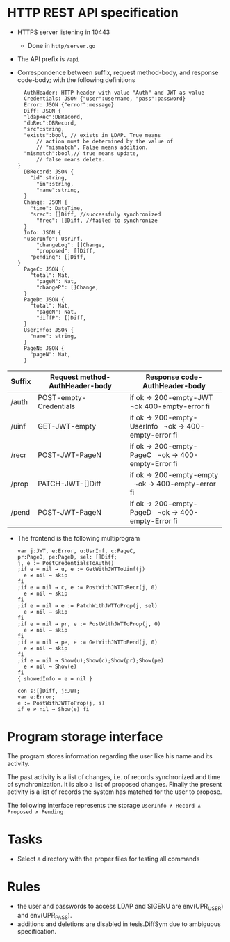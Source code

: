 * HTTP REST API specification
- HTTPS server listening in 10443
	- Done in ~http/server.go~
- The API prefix is ~/api~
- Correspondence between suffix, request method-body, and 
  response code-body; with the following definitions

	#+BEGIN_SRC
	AuthHeader: HTTP header with value "Auth" and JWT as value
	Credentials: JSON {"user":username, "pass":password}
	Error: JSON {"error":message}
	Diff: JSON {
    "ldapRec":DBRecord,
    "dbRec":DBRecord,
    "src":string,
    "exists":bool, // exists in LDAP. True means 
		// action must be determined by the value of 
		// "mismatch". False means addition.
    "mismatch":bool,// true means update, 
		// false means delete.
  }
	DBRecord: JSON {
	  "id":string,
		"in":string,
		"name":string,
	}
	Change: JSON {
	  "time": DateTime,
	  "srec": []Diff, //successfuly synchronized
		"frec": []Diff, //failed to synchronize
	}
	Info: JSON { 
    "userInfo": UsrInf,
		"changeLog": []Change,
		"proposed": []Diff,
	  "pending": []Diff,
  }
	PageC: JSON {
	  "total": Nat,
		"pageN": Nat,
		"changeP": []Change,
	}
	PageD: JSON {
	  "total": Nat,
		"pageN": Nat,
		"diffP": []Diff,
	}
	UserInfo: JSON {
	  "name": string,
	}
	PageN: JSON {
	  "pageN": Nat,
	}
	#+END_SRC
	
| Suffix | Request method-AuthHeader-body | Response code-AuthHeader-body |
|        | <25>                      | <26>                       |
|--------+---------------------------+----------------------------|
| /auth  | POST-empty-Credentials    | if ok → 200-empty-JWT   ¬ok 400-empty-error fi |
| /uinf  | GET-JWT-empty             | if ok → 200-empty-UserInfo   ¬ok → 400-empty-error fi |
| /recr  | POST-JWT-PageN            | if ok → 200-empty-PageC   ¬ok → 400-empty-Error fi |
| /prop  | PATCH-JWT-[]Diff          | if ok → 200-empty-empty   ¬ok → 400-empty-error fi |
| /pend  | POST-JWT-PageN            | if ok → 200-empty-PageD   ¬ok → 400-empty-Error fi |



- The frontend is the following multiprogram
	
 #+BEGIN_SRC
 var j:JWT, e:Error, u:UsrInf, c:PageC,
 pr:PageD, pe:PageD, sel: []Diff;
 j, e := PostCredentialsToAuth()
 ;if e = nil → u, e := GetWithJWTToUinf(j) 
   e ≠ nil → skip
 fi
 ;if e = nil → c, e := PostWithJWTToRecr(j, 0)
   e ≠ nil → skip
 fi
 ;if e = nil → e := PatchWithJWTToProp(j, sel)
   e ≠ nil → skip
 fi
 ;if e = nil → pr, e := PostWithJWTToProp(j, 0)
   e ≠ nil → skip
 fi
 ;if e = nil → pe, e := GetWithJWTToPend(j, 0)
   e ≠ nil → skip
 fi
 ;if e = nil → Show(u);Show(c);Show(pr);Show(pe)
   e ≠ nil → Show(e)
 fi
 { showedInfo ≡ e = nil }
 #+END_SRC
 
 #+BEGIN_SRC
 con s:[]Diff, j:JWT;
 var e:Error;
 e := PostWithJWTToProp(j, s)
 if e ≠ nil → Show(e) fi
 #+END_SRC
 

* Program storage interface
	The program stores information regarding the
	user like his name and its activity.
	
	The past activity is a list of changes, i.e. of records synchronized
	and time of synchronization.  It is also a list of proposed
	changes. Finally the present activity is a list of records the
	system has matched for the user to propose.
	
	The following interface represents the storage
	~UserInfo ∧ Record ∧ Proposed ∧ Pending~

* Tasks
- Select a directory with the proper files for testing
	all commands

* Rules
- the user and passwords to access LDAP and SIGENU are env(UPR_USER)
  and env(UPR_PASS).
- additions and deletions are disabled in tesis.DiffSym
	due to ambiguous specification.


